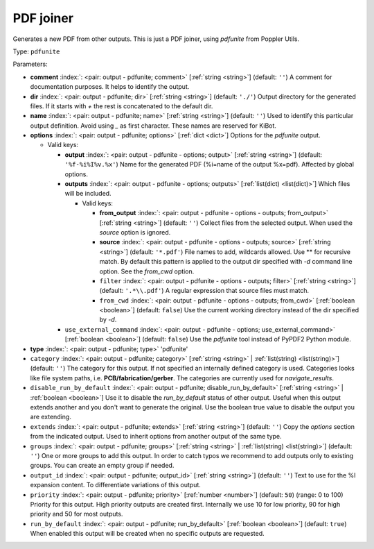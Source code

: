 .. Automatically generated by KiBot, please don't edit this file

.. index::
   pair: PDF joiner; pdfunite

PDF joiner
~~~~~~~~~~

Generates a new PDF from other outputs.
This is just a PDF joiner, using `pdfunite` from Poppler Utils.

Type: ``pdfunite``


Parameters:

-  **comment** :index:`: <pair: output - pdfunite; comment>` [:ref:`string <string>`] (default: ``''``) A comment for documentation purposes. It helps to identify the output.
-  **dir** :index:`: <pair: output - pdfunite; dir>` [:ref:`string <string>`] (default: ``'./'``) Output directory for the generated files.
   If it starts with `+` the rest is concatenated to the default dir.
-  **name** :index:`: <pair: output - pdfunite; name>` [:ref:`string <string>`] (default: ``''``) Used to identify this particular output definition.
   Avoid using `_` as first character. These names are reserved for KiBot.
-  **options** :index:`: <pair: output - pdfunite; options>` [:ref:`dict <dict>`] Options for the `pdfunite` output.

   -  Valid keys:

      -  **output** :index:`: <pair: output - pdfunite - options; output>` [:ref:`string <string>`] (default: ``'%f-%i%I%v.%x'``) Name for the generated PDF (%i=name of the output %x=pdf). Affected by global options.
      -  **outputs** :index:`: <pair: output - pdfunite - options; outputs>` [:ref:`list(dict) <list(dict)>`] Which files will be included.

         -  Valid keys:

            -  **from_output** :index:`: <pair: output - pdfunite - options - outputs; from_output>` [:ref:`string <string>`] (default: ``''``) Collect files from the selected output.
               When used the `source` option is ignored.
            -  **source** :index:`: <pair: output - pdfunite - options - outputs; source>` [:ref:`string <string>`] (default: ``'*.pdf'``) File names to add, wildcards allowed. Use ** for recursive match.
               By default this pattern is applied to the output dir specified with `-d` command line option.
               See the `from_cwd` option.
            -  ``filter`` :index:`: <pair: output - pdfunite - options - outputs; filter>` [:ref:`string <string>`] (default: ``'.*\\.pdf'``) A regular expression that source files must match.
            -  ``from_cwd`` :index:`: <pair: output - pdfunite - options - outputs; from_cwd>` [:ref:`boolean <boolean>`] (default: ``false``) Use the current working directory instead of the dir specified by `-d`.

      -  ``use_external_command`` :index:`: <pair: output - pdfunite - options; use_external_command>` [:ref:`boolean <boolean>`] (default: ``false``) Use the `pdfunite` tool instead of PyPDF2 Python module.

-  **type** :index:`: <pair: output - pdfunite; type>` 'pdfunite'
-  ``category`` :index:`: <pair: output - pdfunite; category>` [:ref:`string <string>` | :ref:`list(string) <list(string)>`] (default: ``''``) The category for this output. If not specified an internally defined category is used.
   Categories looks like file system paths, i.e. **PCB/fabrication/gerber**.
   The categories are currently used for `navigate_results`.

-  ``disable_run_by_default`` :index:`: <pair: output - pdfunite; disable_run_by_default>` [:ref:`string <string>` | :ref:`boolean <boolean>`] Use it to disable the `run_by_default` status of other output.
   Useful when this output extends another and you don't want to generate the original.
   Use the boolean true value to disable the output you are extending.
-  ``extends`` :index:`: <pair: output - pdfunite; extends>` [:ref:`string <string>`] (default: ``''``) Copy the `options` section from the indicated output.
   Used to inherit options from another output of the same type.
-  ``groups`` :index:`: <pair: output - pdfunite; groups>` [:ref:`string <string>` | :ref:`list(string) <list(string)>`] (default: ``''``) One or more groups to add this output. In order to catch typos
   we recommend to add outputs only to existing groups. You can create an empty group if
   needed.

-  ``output_id`` :index:`: <pair: output - pdfunite; output_id>` [:ref:`string <string>`] (default: ``''``) Text to use for the %I expansion content. To differentiate variations of this output.
-  ``priority`` :index:`: <pair: output - pdfunite; priority>` [:ref:`number <number>`] (default: ``50``) (range: 0 to 100) Priority for this output. High priority outputs are created first.
   Internally we use 10 for low priority, 90 for high priority and 50 for most outputs.
-  ``run_by_default`` :index:`: <pair: output - pdfunite; run_by_default>` [:ref:`boolean <boolean>`] (default: ``true``) When enabled this output will be created when no specific outputs are requested.

